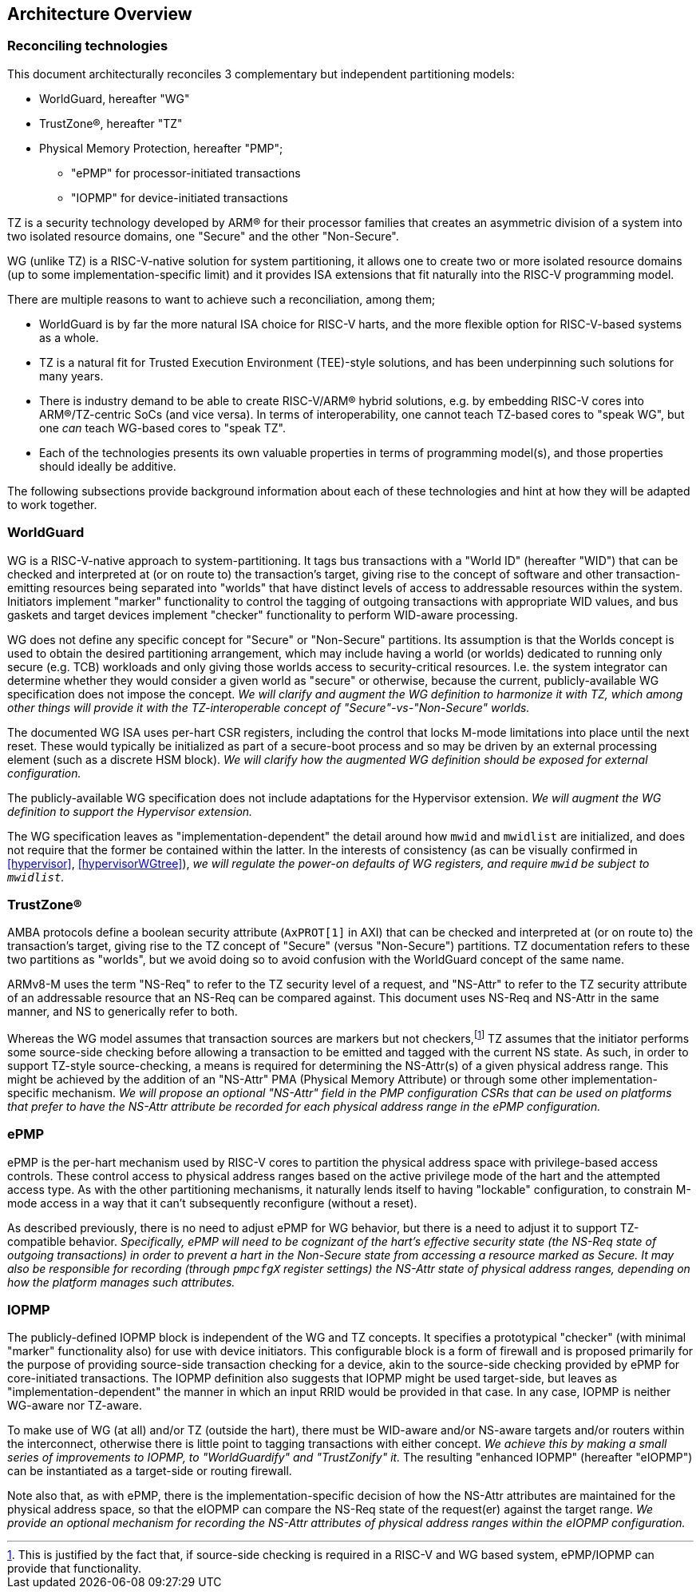 :imagesdir: ./images

[[overview]]
== Architecture Overview

=== Reconciling technologies

This document architecturally reconciles 3 complementary but independent
partitioning models:

* WorldGuard, hereafter "WG"
* TrustZone(R), hereafter "TZ"
* Physical Memory Protection, hereafter "PMP";
** "ePMP" for processor-initiated transactions
** "IOPMP" for device-initiated transactions

TZ is a security technology developed by ARM(R) for their processor families
that creates an asymmetric division of a system into two isolated resource
domains, one "Secure" and the other "Non-Secure".

WG (unlike TZ) is a RISC-V-native solution for system partitioning, it allows
one to create two or more isolated resource domains (up to some
implementation-specific limit) and it provides ISA extensions that fit
naturally into the RISC-V programming model.

There are multiple reasons to want to achieve such a reconciliation, among them;

* WorldGuard is by far the more natural ISA choice for RISC-V harts, and the
  more flexible option for RISC-V-based systems as a whole.
* TZ is a natural fit for Trusted Execution Environment (TEE)-style solutions,
  and has been underpinning such solutions for many years.
* There is industry demand to be able to create RISC-V/ARM(R) hybrid solutions,
  e.g. by embedding RISC-V cores into ARM(R)/TZ-centric SoCs (and vice versa).
  In terms of interoperability, one cannot teach TZ-based cores to "speak WG",
  but one _can_ teach WG-based cores to "speak TZ".
* Each of the technologies presents its own valuable properties in terms of
  programming model(s), and those properties should ideally be additive.

The following subsections provide background information about each of these
technologies and hint at how they will be adapted to work together.

=== WorldGuard

WG is a RISC-V-native approach to system-partitioning. It tags bus transactions
with a "World ID" (hereafter "WID") that can be checked and interpreted at (or
on route to) the transaction's target, giving rise to the concept of software
and other transaction-emitting resources being separated into "worlds" that
have distinct levels of access to addressable resources within the system.
Initiators implement "marker" functionality to control the tagging of outgoing
transactions with appropriate WID values, and bus gaskets and target devices
implement "checker" functionality to perform WID-aware processing.

WG does not define any specific concept for "Secure" or "Non-Secure"
partitions. Its assumption is that the Worlds concept is used to obtain the
desired partitioning arrangement, which may include having a world (or worlds)
dedicated to running only secure (e.g. TCB) workloads and only giving those
worlds access to security-critical resources. I.e. the system integrator can
determine whether they would consider a given world as "secure" or otherwise,
because the current, publicly-available WG specification does not impose the
concept. __We will clarify and augment the WG definition to harmonize it with
TZ, which among other things will provide it with the TZ-interoperable concept
of "Secure"-vs-"Non-Secure" worlds.__

The documented WG ISA uses per-hart CSR registers, including the control that
locks M-mode limitations into place until the next reset. These would typically
be initialized as part of a secure-boot process and so may be driven by an
external processing element (such as a discrete HSM block). __We will clarify
how the augmented WG definition should be exposed for external configuration.__

The publicly-available WG specification does not include adaptations for the
Hypervisor extension. __We will augment the WG definition to support the
Hypervisor extension.__

The WG specification leaves as "implementation-dependent" the detail around how
`mwid` and `mwidlist` are initialized, and does not require that the former be
contained within the latter. In the interests of consistency (as can be
visually confirmed in <<hypervisor>>, <<hypervisorWGtree>>), __we will regulate
the power-on defaults of WG registers, and require `mwid` be subject to
`mwidlist`.__

=== TrustZone(R)

AMBA protocols define a boolean security attribute (`AxPROT[1]` in AXI) that
can be checked and interpreted at (or on route to) the transaction's target,
giving rise to the TZ concept of "Secure" (versus "Non-Secure") partitions. TZ
documentation refers to these two partitions as "worlds", but we avoid doing so
to avoid confusion with the WorldGuard concept of the same name.

ARMv8-M uses the term "NS-Req" to refer to the TZ security level of a request,
and "NS-Attr" to refer to the TZ security attribute of an addressable resource
that an NS-Req can be compared against. This document uses NS-Req and NS-Attr
in the same manner, and NS to generically refer to both.

Whereas the WG model assumes that transaction sources are markers but not
checkers,footnote:[This is justified by the fact that, if source-side checking
is required in a RISC-V and WG based system, ePMP/IOPMP can provide that
functionality.] TZ assumes that the initiator performs some source-side
checking before allowing a transaction to be emitted and tagged with the
current NS state. As such, in order to support TZ-style source-checking, a
means is required for determining the NS-Attr(s) of a given physical address
range. This might be achieved by the addition of an "NS-Attr" PMA (Physical
Memory Attribute) or through some other implementation-specific mechanism. __We
will propose an optional "NS-Attr" field in the PMP configuration CSRs that can
be used on platforms that prefer to have the NS-Attr attribute be recorded for
each physical address range in the ePMP configuration.__

=== ePMP

ePMP is the per-hart mechanism used by RISC-V cores to partition the physical
address space with privilege-based access controls. These control access to
physical address ranges based on the active privilege mode of the hart and the
attempted access type. As with the other partitioning mechanisms, it naturally
lends itself to having "lockable" configuration, to constrain M-mode access in
a way that it can't subsequently reconfigure (without a reset).

As described previously, there is no need to adjust ePMP for WG behavior, but
there is a need to adjust it to support TZ-compatible behavior.
__Specifically, ePMP will need to be cognizant of the hart's effective security
state (the NS-Req state of outgoing transactions) in order to prevent a hart in
the Non-Secure state from accessing a resource marked as Secure. It may also be
responsible for recording (through `pmpcfgX` register settings) the NS-Attr
state of physical address ranges, depending on how the platform manages such
attributes.__

=== IOPMP

The publicly-defined IOPMP block is independent of the WG and TZ concepts. It
specifies a prototypical "checker" (with minimal "marker" functionality also)
for use with device initiators. This configurable block is a form of firewall
and is proposed primarily for the purpose of providing source-side transaction
checking for a device, akin to the source-side checking provided by ePMP for
core-initiated transactions. The IOPMP definition also suggests that IOPMP
might be used target-side, but leaves as "implementation-dependent" the manner
in which an input RRID would be provided in that case. In any case, IOPMP is
neither WG-aware nor TZ-aware.

To make use of WG (at all) and/or TZ (outside the hart), there must be
WID-aware and/or NS-aware targets and/or routers within the interconnect,
otherwise there is little point to tagging transactions with either concept.
__We achieve this by making a small series of improvements to IOPMP, to
"WorldGuardify" and "TrustZonify" it.__ The resulting "enhanced IOPMP"
(hereafter "eIOPMP") can be instantiated as a target-side or routing firewall.

Note also that, as with ePMP, there is the implementation-specific decision of
how the NS-Attr attributes are maintained for the physical address space, so
that the eIOPMP can compare the NS-Req state of the request(er) against the
target range. __We provide an optional mechanism for recording the NS-Attr
attributes of physical address ranges within the eIOPMP configuration.__

